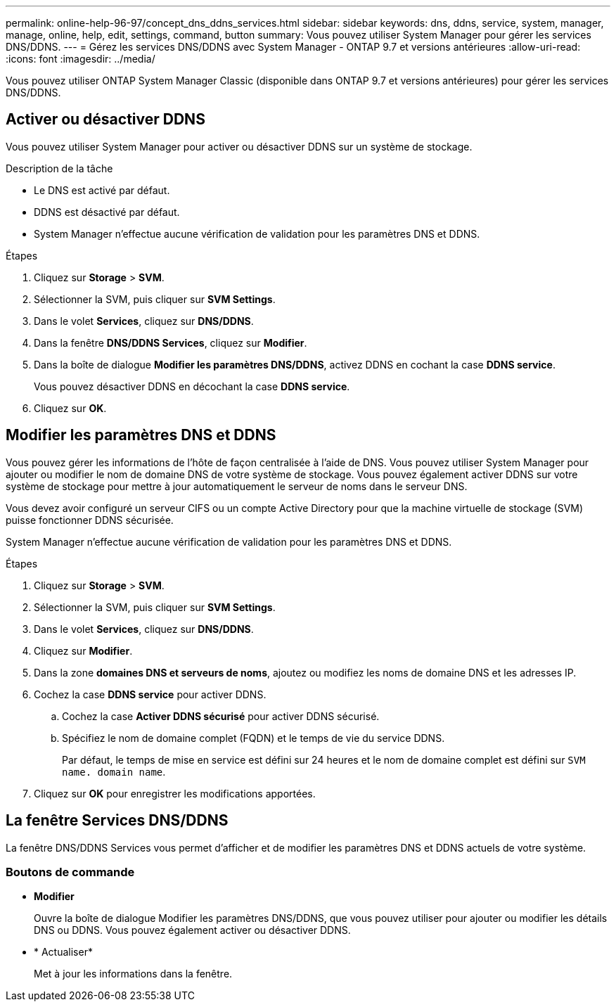 ---
permalink: online-help-96-97/concept_dns_ddns_services.html 
sidebar: sidebar 
keywords: dns, ddns, service, system, manager, manage, online, help, edit, settings, command, button 
summary: Vous pouvez utiliser System Manager pour gérer les services DNS/DDNS. 
---
= Gérez les services DNS/DDNS avec System Manager - ONTAP 9.7 et versions antérieures
:allow-uri-read: 
:icons: font
:imagesdir: ../media/


[role="lead"]
Vous pouvez utiliser ONTAP System Manager Classic (disponible dans ONTAP 9.7 et versions antérieures) pour gérer les services DNS/DDNS.



== Activer ou désactiver DDNS

Vous pouvez utiliser System Manager pour activer ou désactiver DDNS sur un système de stockage.

.Description de la tâche
* Le DNS est activé par défaut.
* DDNS est désactivé par défaut.
* System Manager n'effectue aucune vérification de validation pour les paramètres DNS et DDNS.


.Étapes
. Cliquez sur *Storage* > *SVM*.
. Sélectionner la SVM, puis cliquer sur *SVM Settings*.
. Dans le volet *Services*, cliquez sur *DNS/DDNS*.
. Dans la fenêtre *DNS/DDNS Services*, cliquez sur *Modifier*.
. Dans la boîte de dialogue *Modifier les paramètres DNS/DDNS*, activez DDNS en cochant la case *DDNS service*.
+
Vous pouvez désactiver DDNS en décochant la case *DDNS service*.

. Cliquez sur *OK*.




== Modifier les paramètres DNS et DDNS

Vous pouvez gérer les informations de l'hôte de façon centralisée à l'aide de DNS. Vous pouvez utiliser System Manager pour ajouter ou modifier le nom de domaine DNS de votre système de stockage. Vous pouvez également activer DDNS sur votre système de stockage pour mettre à jour automatiquement le serveur de noms dans le serveur DNS.

Vous devez avoir configuré un serveur CIFS ou un compte Active Directory pour que la machine virtuelle de stockage (SVM) puisse fonctionner DDNS sécurisée.

System Manager n'effectue aucune vérification de validation pour les paramètres DNS et DDNS.

.Étapes
. Cliquez sur *Storage* > *SVM*.
. Sélectionner la SVM, puis cliquer sur *SVM Settings*.
. Dans le volet *Services*, cliquez sur *DNS/DDNS*.
. Cliquez sur *Modifier*.
. Dans la zone *domaines DNS et serveurs de noms*, ajoutez ou modifiez les noms de domaine DNS et les adresses IP.
. Cochez la case *DDNS service* pour activer DDNS.
+
.. Cochez la case *Activer DDNS sécurisé* pour activer DDNS sécurisé.
.. Spécifiez le nom de domaine complet (FQDN) et le temps de vie du service DDNS.
+
Par défaut, le temps de mise en service est défini sur 24 heures et le nom de domaine complet est défini sur `SVM name. domain name`.



. Cliquez sur *OK* pour enregistrer les modifications apportées.




== La fenêtre Services DNS/DDNS

La fenêtre DNS/DDNS Services vous permet d'afficher et de modifier les paramètres DNS et DDNS actuels de votre système.



=== Boutons de commande

* *Modifier*
+
Ouvre la boîte de dialogue Modifier les paramètres DNS/DDNS, que vous pouvez utiliser pour ajouter ou modifier les détails DNS ou DDNS. Vous pouvez également activer ou désactiver DDNS.

* * Actualiser*
+
Met à jour les informations dans la fenêtre.


